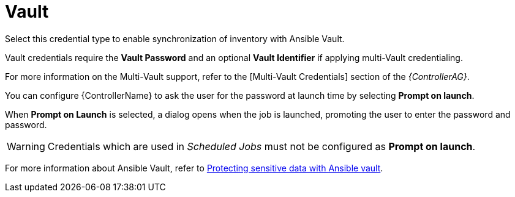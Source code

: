 [id="ref-controller-credential-vault"]

= Vault

Select this credential type to enable synchronization of inventory with Ansible Vault.

//image:credentials-create-vault-credential.png[Credentials- create Vault credential]

Vault credentials require the *Vault Password* and an optional *Vault Identifier* if applying multi-Vault credentialing. 

For more information on the Multi-Vault support, refer to the [Multi-Vault Credentials] section of the
_{ControllerAG}_.

You can configure {ControllerName} to ask the user for the password at launch time by selecting *Prompt on launch*. 

When *Prompt on Launch* is selected, a dialog opens when the job is launched, promoting the user to enter the password and password.

[WARNING]
====
Credentials which are used in _Scheduled Jobs_ must not be configured as *Prompt on launch*.
====

For more information about Ansible Vault, refer to link:http://docs.ansible.com/ansible/playbooks_vault.html[Protecting sensitive data with Ansible vault].
